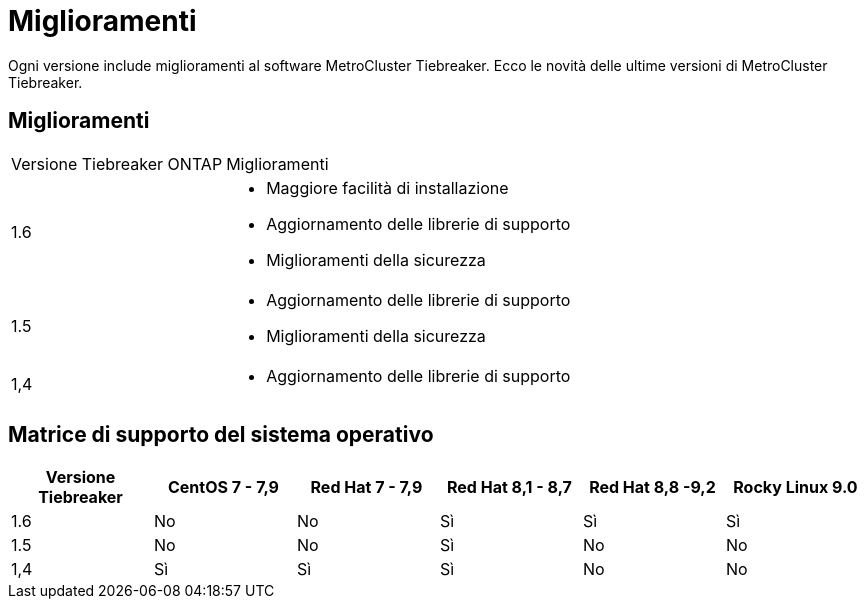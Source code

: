 = Miglioramenti
:allow-uri-read: 


[role="lead"]
Ogni versione include miglioramenti al software MetroCluster Tiebreaker. Ecco le novità delle ultime versioni di MetroCluster Tiebreaker.



== Miglioramenti

[cols="25,75"]
|===


| Versione Tiebreaker ONTAP | Miglioramenti 


 a| 
1.6
 a| 
* Maggiore facilità di installazione
* Aggiornamento delle librerie di supporto
* Miglioramenti della sicurezza




 a| 
1.5
 a| 
* Aggiornamento delle librerie di supporto
* Miglioramenti della sicurezza




 a| 
1,4
 a| 
* Aggiornamento delle librerie di supporto


|===


== Matrice di supporto del sistema operativo

[cols="2,2,2,2,2,2"]
|===
| Versione Tiebreaker | CentOS 7 - 7,9 | Red Hat 7 - 7,9 | Red Hat 8,1 - 8,7 | Red Hat 8,8 -9,2 | Rocky Linux 9.0 


 a| 
1.6
 a| 
No
 a| 
No
 a| 
Sì
 a| 
Sì
 a| 
Sì



 a| 
1.5
 a| 
No
 a| 
No
 a| 
Sì
 a| 
No
 a| 
No



 a| 
1,4
 a| 
Sì
 a| 
Sì
 a| 
Sì
 a| 
No
 a| 
No

|===